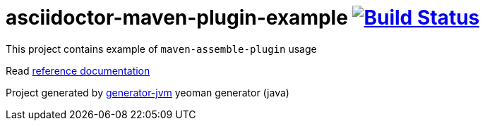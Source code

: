 = asciidoctor-maven-plugin-example image:https://travis-ci.org/daggerok/asciidoctor-maven-plugin-example.svg?branch=master["Build Status", link="https://travis-ci.org/daggerok/asciidoctor-maven-plugin-example"]

////
image:https://gitlab.com/daggerok/asciidoctor-maven-plugin-example/badges/master/build.svg["Build Status", link="https://gitlab.com/daggerok/asciidoctor-maven-plugin-example/-/jobs"]
image:https://img.shields.io/bitbucket/pipelines/daggerok/asciidoctor-maven-plugin-example.svg["Build Status", link="https://bitbucket.com/daggerok/asciidoctor-maven-plugin-example"]
////

//tag::content[]

This project contains example of `maven-assemble-plugin` usage

Read link:https://daggerok.github.io/asciidoctor-maven-plugin-example[reference documentation]

Project generated by link:https://github.com/daggerok/generator-jvm/[generator-jvm] yeoman generator (java)

//end::content[]
